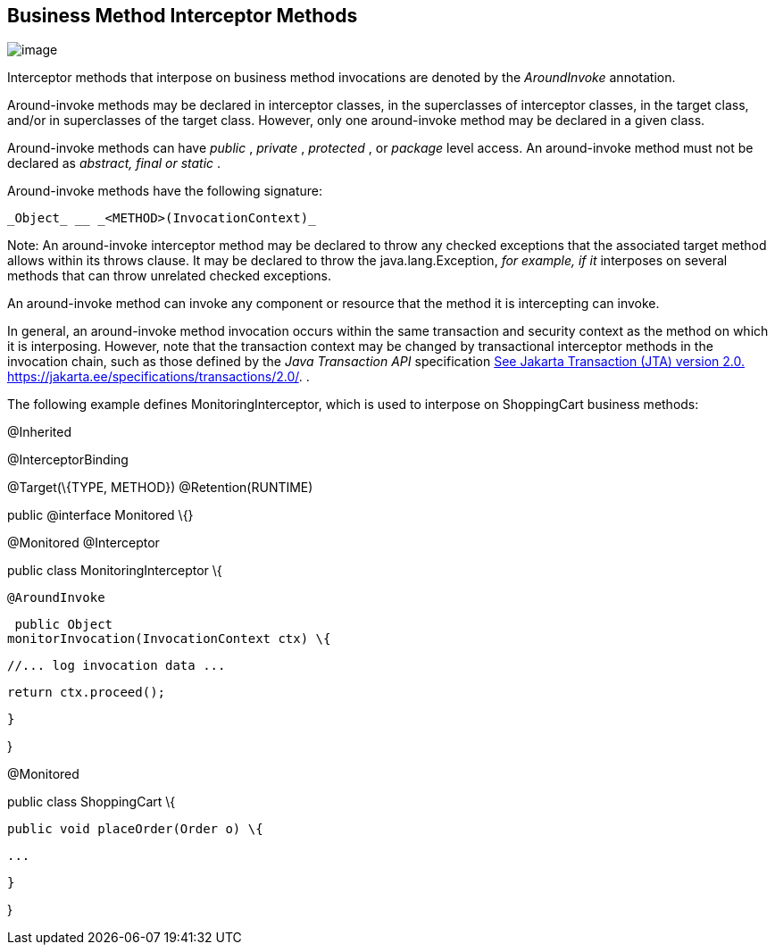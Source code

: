 ////
*******************************************************************
* Copyright (c) 2019 Eclipse Foundation
*
* This specification document is made available under the terms
* of the Eclipse Foundation Specification License v1.0, which is
* available at https://www.eclipse.org/legal/efsl.php.
*******************************************************************
////

[[business_method_interceptor_methods]]
== Business Method Interceptor Methods

image:intercept-4.png[image]

Interceptor methods that interpose on
business method invocations are denoted by the _AroundInvoke_
annotation.

Around-invoke methods may be declared in
interceptor classes, in the superclasses of interceptor classes, in the
target class, and/or in superclasses of the target class. However, only
one around-invoke method may be declared in a given class.

Around-invoke methods can have _public_ ,
_private_ , _protected_ , or _package_ level access. An around-invoke
method must not be declared as _abstract, final or static_ .

Around-invoke methods have the following
signature:

 _Object_ __ _<METHOD>(InvocationContext)_

Note: An around-invoke interceptor method may
be declared to throw any checked exceptions that the associated target
method allows within its throws clause. It may be declared to throw the
java.lang.Exception, _for example, if it_ interposes on several methods
that can throw unrelated checked exceptions.

An around-invoke method can invoke any
component or resource that the method it is intercepting can invoke.

In general, an around-invoke method
invocation occurs within the same transaction and security context as
the method on which it is interposing. However, note that the
transaction context may be changed by transactional interceptor methods
in the invocation chain, such as those defined by the _Java Transaction
API_ specification link:intercept.html#a547[See Jakarta Transaction (JTA)
version 2.0.
https://jakarta.ee/specifications/transactions/2.0/.] .

The following example defines
MonitoringInterceptor, which is used to interpose on ShoppingCart
business methods:

@Inherited

@InterceptorBinding

@Target(\{TYPE, METHOD}) @Retention(RUNTIME)

public @interface Monitored \{}



@Monitored @Interceptor

public class MonitoringInterceptor \{



 @AroundInvoke

 public Object
monitorInvocation(InvocationContext ctx) \{



 //... log invocation data ...



 return ctx.proceed();

 }



}



@Monitored

public class ShoppingCart \{



 public void placeOrder(Order o) \{

 ...

 }

}

